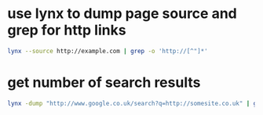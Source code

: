 #+STARTUP: showall
* use lynx to dump page source and grep for http links

#+begin_src sh
lynx --source http://example.com | grep -o 'http://[^"]*'
#+end_src

* get number of search results 

#+begin_src sh
lynx -dump "http://www.google.co.uk/search?q=http://somesite.co.uk" | grep Results | awk -F "of about" '{print $2}' | awk '{print $1}'
#+end_src
